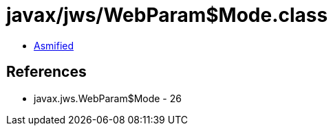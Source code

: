 = javax/jws/WebParam$Mode.class

 - link:WebParam$Mode-asmified.java[Asmified]

== References

 - javax.jws.WebParam$Mode - 26
